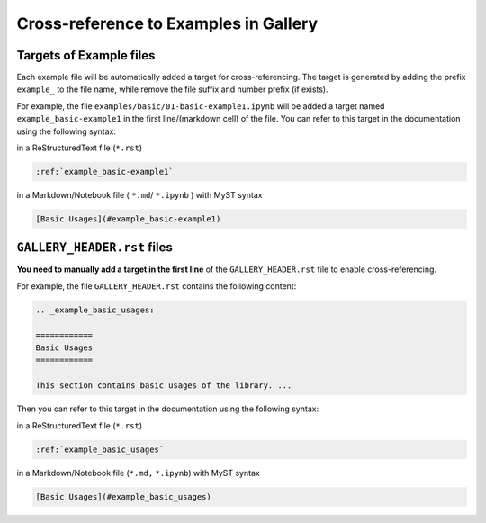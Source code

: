 .. _cross_reference:

======================================
Cross-reference to Examples in Gallery
======================================

Targets of Example files
------------------------

Each example file  will be automatically added a target for cross-referencing. The target is generated by adding the prefix ``example_`` to the file name, while remove the file suffix and number prefix (if exists).


For example, the file ``examples/basic/01-basic-example1.ipynb`` will be added a target named ``example_basic-example1`` in the first line/(markdown cell) of the file. You can refer to this target in the documentation using the following syntax:

in a ReStructuredText file (``*.rst``)

.. code-block:: rst

    :ref:`example_basic-example1`

in a Markdown/Notebook file ( ``*.md``/ ``*.ipynb`` ) with MyST syntax

.. code-block:: markdown

    [Basic Usages](#example_basic-example1)

``GALLERY_HEADER.rst`` files
----------------------------

**You need to manually add a target in the first line** of the ``GALLERY_HEADER.rst`` file to enable cross-referencing. 

For example, the file ``GALLERY_HEADER.rst`` contains the following content:

.. code-block:: rst

    .. _example_basic_usages:

    ============
    Basic Usages
    ============

    This section contains basic usages of the library. ...


Then you can refer to this target in the documentation using the following syntax:

in a ReStructuredText file (``*.rst``)

.. code-block:: rst

    :ref:`example_basic_usages`

in a Markdown/Notebook file (``*.md,`` ``*.ipynb``) with MyST syntax

.. code-block:: markdown 

    [Basic Usages](#example_basic_usages)